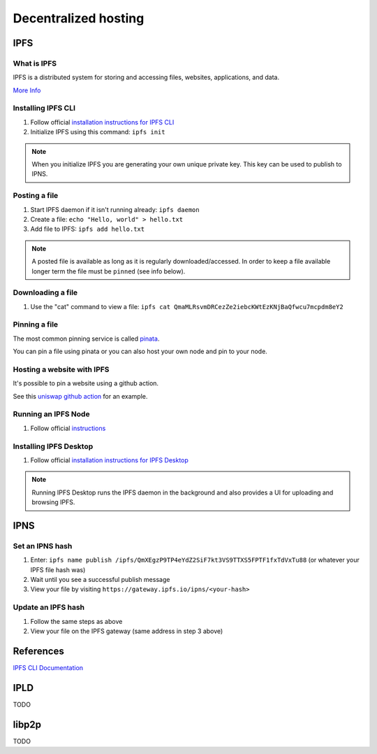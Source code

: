 =====================
Decentralized hosting
=====================

IPFS
====

What is IPFS
------------
IPFS is a distributed system for storing and accessing files, websites, applications, and data.

`More Info <https://docs.ipfs.io/concepts/what-is-ipfs/#decentralization>`_

Installing IPFS CLI
-------------------
1. Follow official `installation instructions for IPFS CLI <https://docs.ipfs.io/install/command-line/>`_
2. Initialize IPFS using this command: ``ipfs init``

.. note::
    When you initialize IPFS you are generating your own unique private key. This key can be used to publish to IPNS.

Posting a file
--------------
1. Start IPFS daemon if it isn't running already: ``ipfs daemon``
2. Create a file: ``echo "Hello, world" > hello.txt``
3. Add file to IPFS: ``ipfs add hello.txt``

.. note::
    A posted file is available as long as it is regularly downloaded/accessed. In order to keep a file available longer term the file must be ``pinned`` (see info below).

Downloading a file
------------------
1. Use the "cat" command to view a file: ``ipfs cat QmaMLRsvmDRCezZe2iebcKWtEzKNjBaQfwcu7mcpdm8eY2``

Pinning a file
--------------
The most common pinning service is called `pinata <https://pinata.cloud>`_.

You can pin a file using pinata or you can also host your own node and pin to your node.

Hosting a website with IPFS
---------------------------
It's possible to pin a website using a github action.

See this `uniswap github action <https://github.com/Uniswap/uniswap-interface/blob/main/.github/workflows/release.yaml>`_ for an example.

.. image:: ipfs_github.png

Running an IPFS Node
--------------------
1. Follow official `instructions <https://docs.ipfs.io/how-to/command-line-quick-start/#take-your-node-online>`_

Installing IPFS Desktop
-----------------------
1. Follow official `installation instructions for IPFS Desktop <https://docs.ipfs.io/install/ipfs-desktop/>`_

.. note::
    Running IPFS Desktop runs the IPFS daemon in the background and also provides a UI for uploading and browsing IPFS.

IPNS
====

Set an IPNS hash
----------------
1. Enter: ``ipfs name publish /ipfs/QmXEgzP9TP4eYdZ2SiF7kt3VS9TTXS5FPTF1fxTdVxTu88`` (or whatever your IPFS file hash was)
2. Wait until you see a successful publish message
3. View your file by visiting ``https://gateway.ipfs.io/ipns/<your-hash>``

Update an IPFS hash
-------------------
1. Follow the same steps as above
2. View your file on the IPFS gateway (same address in step 3 above)

References
==========
`IPFS CLI Documentation <https://docs.ipfs.io/reference/cli/>`_


IPLD
====

TODO

libp2p
======

TODO
